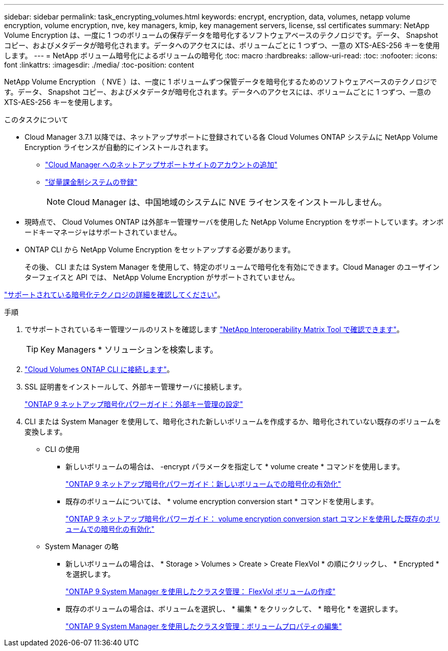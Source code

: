 ---
sidebar: sidebar 
permalink: task_encrypting_volumes.html 
keywords: encrypt, encryption, data, volumes, netapp volume encryption, volume encryption, nve, key managers, kmip, key management servers, license, ssl certificates 
summary: NetApp Volume Encryption は、一度に 1 つのボリュームの保存データを暗号化するソフトウェアベースのテクノロジです。データ、 Snapshot コピー、およびメタデータが暗号化されます。データへのアクセスには、ボリュームごとに 1 つずつ、一意の XTS-AES-256 キーを使用します。 
---
= NetApp ボリューム暗号化によるボリュームの暗号化
:toc: macro
:hardbreaks:
:allow-uri-read: 
:toc: 
:nofooter: 
:icons: font
:linkattrs: 
:imagesdir: ./media/
:toc-position: content


[role="lead"]
NetApp Volume Encryption （ NVE ）は、一度に 1 ボリュームずつ保管データを暗号化するためのソフトウェアベースのテクノロジです。データ、 Snapshot コピー、およびメタデータが暗号化されます。データへのアクセスには、ボリュームごとに 1 つずつ、一意の XTS-AES-256 キーを使用します。

.このタスクについて
* Cloud Manager 3.7.1 以降では、ネットアップサポートに登録されている各 Cloud Volumes ONTAP システムに NetApp Volume Encryption ライセンスが自動的にインストールされます。
+
** link:task_adding_nss_accounts.html["Cloud Manager へのネットアップサポートサイトのアカウントの追加"]
** link:task_registering.html["従量課金制システムの登録"]
+

NOTE: Cloud Manager は、中国地域のシステムに NVE ライセンスをインストールしません。



* 現時点で、 Cloud Volumes ONTAP は外部キー管理サーバを使用した NetApp Volume Encryption をサポートしています。オンボードキーマネージャはサポートされていません。
* ONTAP CLI から NetApp Volume Encryption をセットアップする必要があります。
+
その後、 CLI または System Manager を使用して、特定のボリュームで暗号化を有効にできます。Cloud Manager のユーザインターフェイスと API では、 NetApp Volume Encryption がサポートされていません。



link:concept_security.html["サポートされている暗号化テクノロジの詳細を確認してください"]。

.手順
. でサポートされているキー管理ツールのリストを確認します http://mysupport.netapp.com/matrix["NetApp Interoperability Matrix Tool で確認できます"^]。
+

TIP: Key Managers * ソリューションを検索します。

. link:task_connecting_to_otc.html["Cloud Volumes ONTAP CLI に接続します"^]。
. SSL 証明書をインストールして、外部キー管理サーバに接続します。
+
http://docs.netapp.com/ontap-9/topic/com.netapp.doc.pow-nve/GUID-DD718B42-038D-4009-84FF-20BBD6530BC2.html["ONTAP 9 ネットアップ暗号化パワーガイド：外部キー管理の設定"^]

. CLI または System Manager を使用して、暗号化された新しいボリュームを作成するか、暗号化されていない既存のボリュームを変換します。
+
** CLI の使用
+
*** 新しいボリュームの場合は、 -encrypt パラメータを指定して * volume create * コマンドを使用します。
+
http://docs.netapp.com/ontap-9/topic/com.netapp.doc.pow-nve/GUID-A5D3FDEF-CA10-4A54-9E17-DB9E9954082E.html["ONTAP 9 ネットアップ暗号化パワーガイド：新しいボリュームでの暗号化の有効化"^]

*** 既存のボリュームについては、 * volume encryption conversion start * コマンドを使用します。
+
http://docs.netapp.com/ontap-9/topic/com.netapp.doc.pow-nve/GUID-1468CE48-A0D9-4D45-BF78-A11C26724051.html["ONTAP 9 ネットアップ暗号化パワーガイド： volume encryption conversion start コマンドを使用した既存のボリュームでの暗号化の有効化"^]



** System Manager の略
+
*** 新しいボリュームの場合は、 * Storage > Volumes > Create > Create FlexVol * の順にクリックし、 * Encrypted * を選択します。
+
http://docs.netapp.com/ontap-9/topic/com.netapp.doc.onc-sm-help-950/GUID-3FA865E2-AE14-40A9-BF76-A2D7EB44D387.html["ONTAP 9 System Manager を使用したクラスタ管理： FlexVol ボリュームの作成"^]

*** 既存のボリュームの場合は、ボリュームを選択し、 * 編集 * をクリックして、 * 暗号化 * を選択します。
+
http://docs.netapp.com/ontap-9/topic/com.netapp.doc.onc-sm-help-950/GUID-906E88E4-8CE9-465F-8AC7-0C089080B2C5.html["ONTAP 9 System Manager を使用したクラスタ管理：ボリュームプロパティの編集"^]






